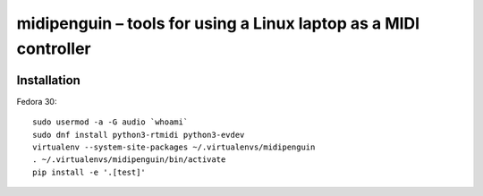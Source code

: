 ===================================================================
 midipenguin – tools for using a Linux laptop as a MIDI controller
===================================================================


|travis-badge|_ |license-badge|_ |black-badge|_

.. |travis-badge| image:: https://travis-ci.com/akaihola/midipenguin.svg?branch=master
.. _travis-badge: https://travis-ci.com/akaihola/midipenguin
.. |license-badge| image:: https://img.shields.io/badge/License-BSD%203--Clause-blue.svg
.. _license-badge: https://github.com/akaihola/midipenguin/blob/master/LICENSE.rst
.. |black-badge| image:: https://img.shields.io/badge/code%20style-black-000000.svg
.. _black-badge: https://github.com/psf/black


Installation
============

Fedora 30::

    sudo usermod -a -G audio `whoami`
    sudo dnf install python3-rtmidi python3-evdev
    virtualenv --system-site-packages ~/.virtualenvs/midipenguin
    . ~/.virtualenvs/midipenguin/bin/activate
    pip install -e '.[test]'
